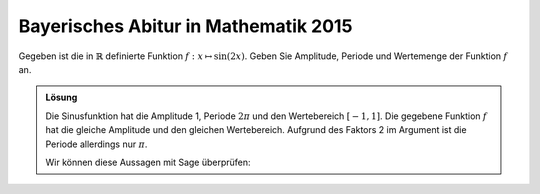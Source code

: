 Bayerisches Abitur in Mathematik 2015
-------------------------------------

Gegeben ist die in :math:`\mathbb{R}` definierte Funktion
:math:`f: x\mapsto \sin(2x)`. Geben Sie Amplitude, Periode und Wertemenge der
Funktion :math:`f` an.

.. admonition:: Lösung

  Die Sinusfunktion hat die Amplitude 1, Periode :math:`2\pi` und den
  Wertebereich :math:`[-1, 1]`. Die gegebene Funktion :math:`f` hat die gleiche
  Amplitude und den gleichen Wertebereich. Aufgrund des Faktors 2 im Argument
  ist die Periode allerdings nur :math:`\pi`.
  
  Wir können diese Aussagen mit Sage überprüfen:
  
  .. sagecellserver::
  
       sage: plot(sin(2*x), (0, 2*pi), figsize=(4, 2.5))
  
  .. end of output
